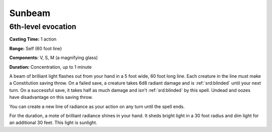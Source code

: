 
.. _srd:sunbeam:

Sunbeam
-------------------------------------------------------------

6th-level evocation
^^^^^^^^^^^^^^^^^^^

**Casting Time:** 1 action

**Range:** Self (60 foot line)

**Components:** V, S, M (a magnifying glass)

**Duration:** Concentration, up to 1 minute

A beam of brilliant light flashes out from your hand in a 5 foot wide,
60 foot long line. Each creature in the line must make a Constitution
saving throw. On a failed save, a creature takes 6d8 radiant damage and
is :ref:`srd:blinded` until your next turn. On a successful save, it takes half as
much damage and isn't :ref:`srd:blinded` by this spell. Undead and oozes have
disadvantage on this saving throw.

You can create a new line of radiance as your action on any turn until
the spell ends.

For the duration, a mote of brilliant radiance shines in your hand. It
sheds bright light in a 30 foot radius and dim light for an additional
30 feet. This light is sunlight.
